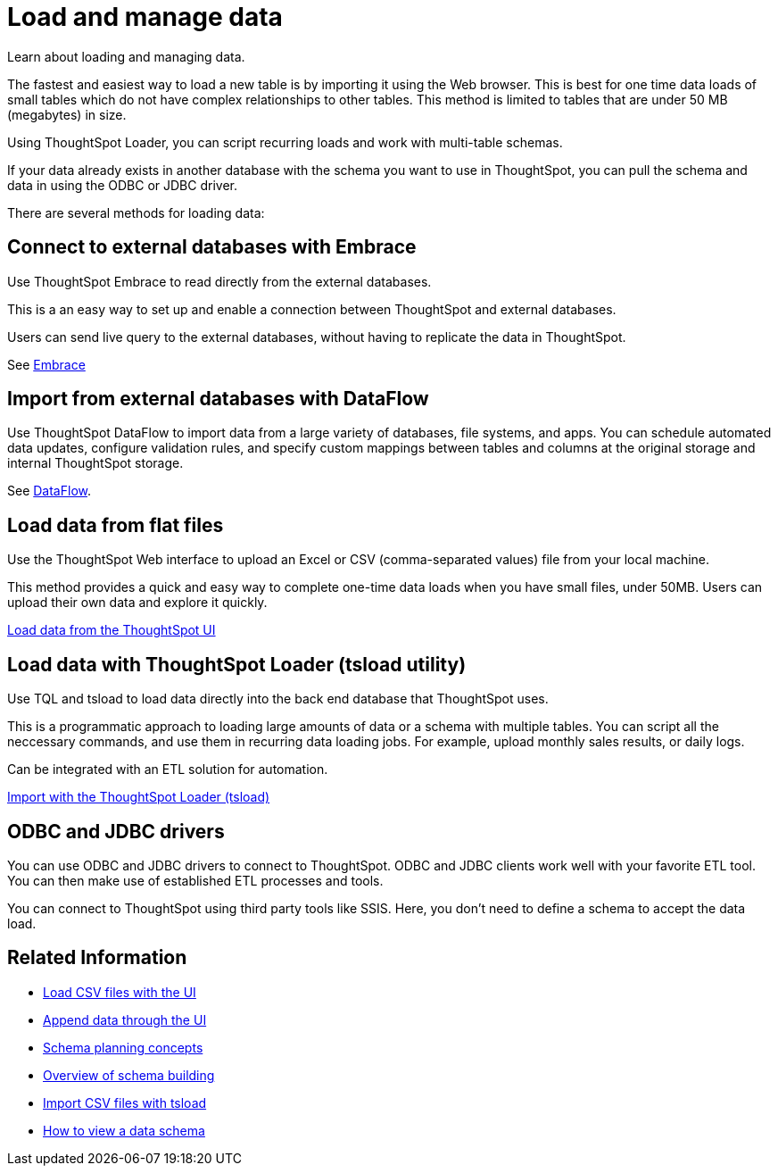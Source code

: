 = Load and manage data
:last_updated: 01/16/2021
:linkattrs:
:experimental:

Learn about loading and managing data.

The fastest and easiest way to load a new table is by importing it using the Web browser.
This is best for one time data loads of small tables which do not have complex relationships to other tables.
This method is limited to tables that are under 50 MB (megabytes) in size.

Using ThoughtSpot Loader, you can script recurring loads and work with multi-table schemas.

If your data already exists in another database with the schema you want to use in ThoughtSpot, you can pull the schema and data in using the ODBC or JDBC driver.

There are several methods for loading data:

== Connect to external databases with Embrace

Use ThoughtSpot Embrace to read directly from the external databases.

This is a an easy way to set up and enable a connection between ThoughtSpot and external databases.

Users can send live query to the external databases, without having to replicate the data in ThoughtSpot.

See xref:embrace-intro.adoc[Embrace]

== Import from external databases with DataFlow

Use ThoughtSpot DataFlow to import data from a large variety of databases, file systems, and apps. You can schedule automated data updates, configure validation rules, and specify custom mappings between tables and columns at the original storage and internal ThoughtSpot storage.

See xref:dataflow.adoc[DataFlow].

== Load data from flat files

Use the ThoughtSpot Web interface to upload an Excel or CSV (comma-separated values) file from your local machine.

This method provides a quick and easy way to complete one-time data loads when you have small files, under 50MB. Users can upload their own data and explore it quickly.

xref:load-from-web-browser.adoc[Load data from the ThoughtSpot UI]

== Load data with ThoughtSpot Loader (tsload utility)

Use TQL and tsload to load data directly into the back end database that ThoughtSpot uses.

This is a programmatic approach to loading large amounts of data or a schema with multiple tables. You can script all the neccessary commands, and use them in recurring data loading jobs. For example, upload monthly sales results, or daily logs.

Can be integrated with an ETL solution for automation.

xref:tsload-import-csv.adoc[Import with the ThoughtSpot Loader (tsload)]

== ODBC and JDBC drivers

You can use ODBC and JDBC drivers to connect to ThoughtSpot. ODBC and JDBC clients work well with your favorite ETL tool. You can then make use of established ETL processes and tools.

You can connect to ThoughtSpot using third party tools like SSIS. Here, you don't need to define a schema to accept the data load.

== Related Information

* xref:data-import-ui.adoc[Load CSV files with the UI]
* xref:data-import-ui.adoc[Append data through the UI]
* xref:plan-schema.adoc[Schema planning concepts]
* xref:create-schema.adoc[Overview of schema building]
* xref:tsload-import-csv.adoc[Import CSV files with tsload]
* xref:schema-viewer.adoc[How to view a data schema]

